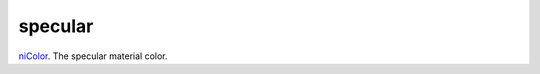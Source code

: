 specular
====================================================================================================

`niColor`_. The specular material color.

.. _`niColor`: ../../../lua/type/niColor.html
